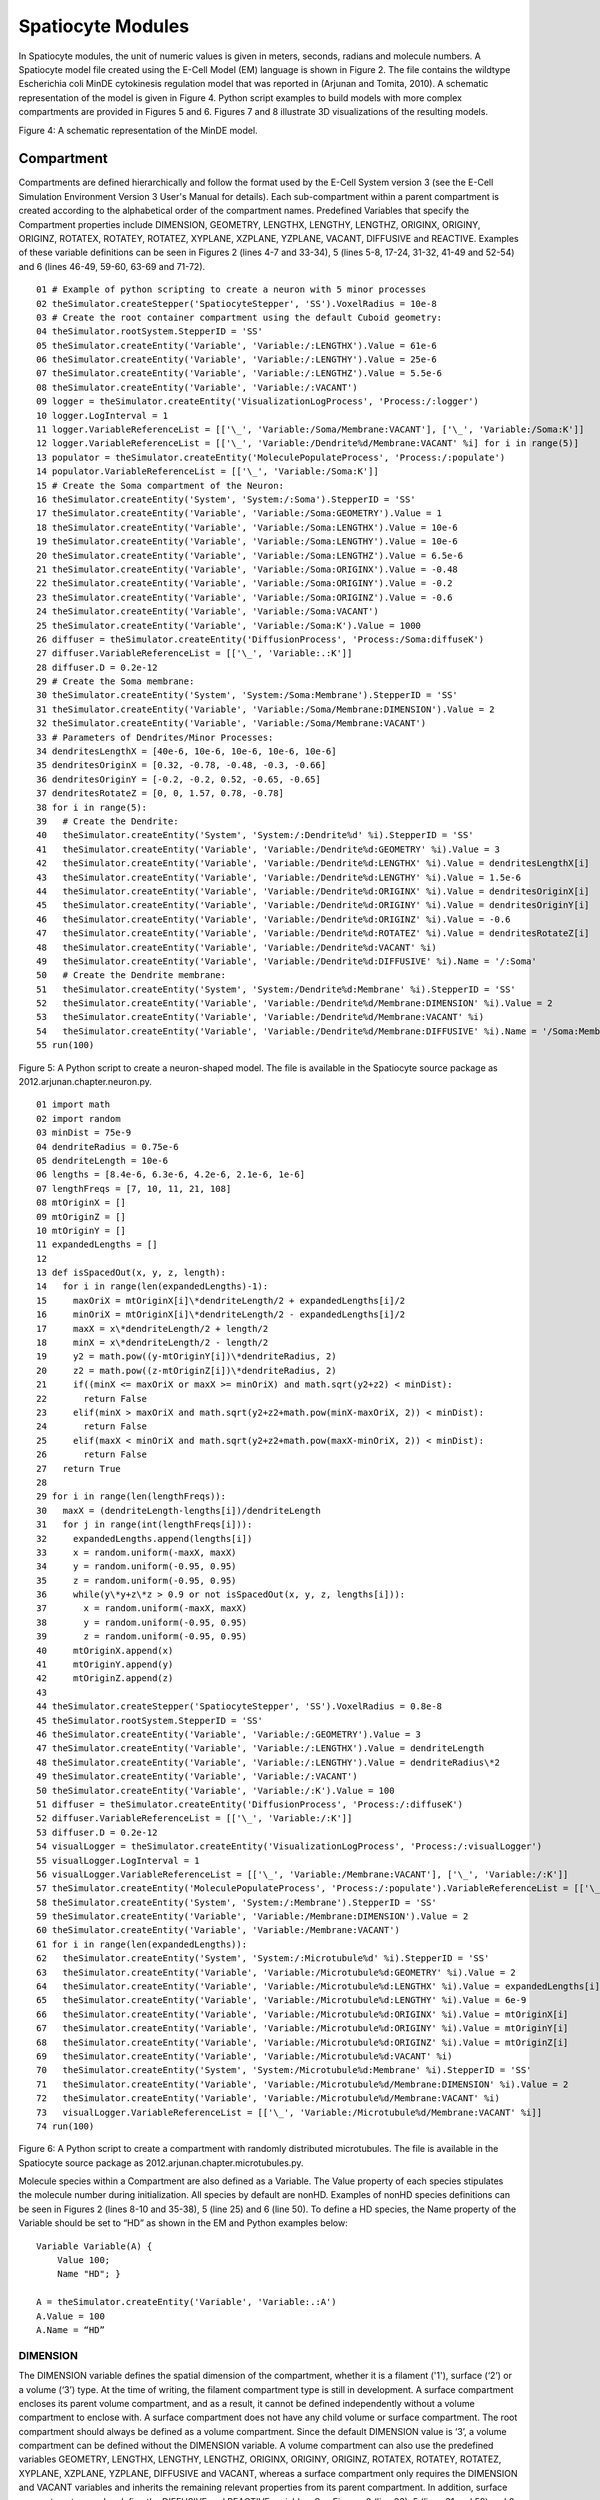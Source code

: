 Spatiocyte Modules
==================

In Spatiocyte modules, the unit of numeric values is given in meters,
seconds, radians and molecule numbers. A Spatiocyte model file created
using the E-Cell Model (EM) language is shown in Figure 2. The file
contains the wildtype Escherichia coli MinDE cytokinesis regulation
model that was reported in (Arjunan and Tomita, 2010). A schematic
representation of the model is given in Figure 4. Python script examples
to build models with more complex compartments are provided in Figures 5
and 6. Figures 7 and 8 illustrate 3D visualizations of the resulting
models.

 

.. image:: https://raw.github.com/ecell/spatiocyte-docs/master/images/image14.png

 

Figure 4: A schematic representation of the MinDE model.

 

Compartment
-----------

Compartments are defined hierarchically and follow the format used by
the E-Cell System version 3 (see the E-Cell Simulation Environment
Version 3 User's Manual for details). Each sub-compartment within a
parent compartment is created according to the alphabetical order of the
compartment names. Predefined Variables that specify the Compartment
properties include DIMENSION, GEOMETRY, LENGTHX, LENGTHY, LENGTHZ,
ORIGINX, ORIGINY, ORIGINZ, ROTATEX, ROTATEY, ROTATEZ, XYPLANE, XZPLANE,
YZPLANE, VACANT, DIFFUSIVE and REACTIVE. Examples of these variable
definitions can be seen in Figures 2 (lines 4-7 and 33-34), 5 (lines
5-8, 17-24, 31-32, 41-49 and 52-54) and 6 (lines 46-49, 59-60, 63-69 and
71-72).

::

  01 # Example of python scripting to create a neuron with 5 minor processes
  02 theSimulator.createStepper('SpatiocyteStepper', 'SS').VoxelRadius = 10e-8
  03 # Create the root container compartment using the default Cuboid geometry:
  04 theSimulator.rootSystem.StepperID = 'SS'
  05 theSimulator.createEntity('Variable', 'Variable:/:LENGTHX').Value = 61e-6
  06 theSimulator.createEntity('Variable', 'Variable:/:LENGTHY').Value = 25e-6
  07 theSimulator.createEntity('Variable', 'Variable:/:LENGTHZ').Value = 5.5e-6
  08 theSimulator.createEntity('Variable', 'Variable:/:VACANT')
  09 logger = theSimulator.createEntity('VisualizationLogProcess', 'Process:/:logger')
  10 logger.LogInterval = 1
  11 logger.VariableReferenceList = [['\_', 'Variable:/Soma/Membrane:VACANT'], ['\_', 'Variable:/Soma:K']]
  12 logger.VariableReferenceList = [['\_', 'Variable:/Dendrite%d/Membrane:VACANT' %i] for i in range(5)]
  13 populator = theSimulator.createEntity('MoleculePopulateProcess', 'Process:/:populate')
  14 populator.VariableReferenceList = [['\_', 'Variable:/Soma:K']]
  15 # Create the Soma compartment of the Neuron:
  16 theSimulator.createEntity('System', 'System:/:Soma').StepperID = 'SS'
  17 theSimulator.createEntity('Variable', 'Variable:/Soma:GEOMETRY').Value = 1
  18 theSimulator.createEntity('Variable', 'Variable:/Soma:LENGTHX').Value = 10e-6
  19 theSimulator.createEntity('Variable', 'Variable:/Soma:LENGTHY').Value = 10e-6
  20 theSimulator.createEntity('Variable', 'Variable:/Soma:LENGTHZ').Value = 6.5e-6
  21 theSimulator.createEntity('Variable', 'Variable:/Soma:ORIGINX').Value = -0.48
  22 theSimulator.createEntity('Variable', 'Variable:/Soma:ORIGINY').Value = -0.2
  23 theSimulator.createEntity('Variable', 'Variable:/Soma:ORIGINZ').Value = -0.6
  24 theSimulator.createEntity('Variable', 'Variable:/Soma:VACANT')
  25 theSimulator.createEntity('Variable', 'Variable:/Soma:K').Value = 1000
  26 diffuser = theSimulator.createEntity('DiffusionProcess', 'Process:/Soma:diffuseK')
  27 diffuser.VariableReferenceList = [['\_', 'Variable:.:K']]
  28 diffuser.D = 0.2e-12
  29 # Create the Soma membrane:
  30 theSimulator.createEntity('System', 'System:/Soma:Membrane').StepperID = 'SS'
  31 theSimulator.createEntity('Variable', 'Variable:/Soma/Membrane:DIMENSION').Value = 2
  32 theSimulator.createEntity('Variable', 'Variable:/Soma/Membrane:VACANT')
  33 # Parameters of Dendrites/Minor Processes:
  34 dendritesLengthX = [40e-6, 10e-6, 10e-6, 10e-6, 10e-6]
  35 dendritesOriginX = [0.32, -0.78, -0.48, -0.3, -0.66]
  36 dendritesOriginY = [-0.2, -0.2, 0.52, -0.65, -0.65]
  37 dendritesRotateZ = [0, 0, 1.57, 0.78, -0.78]
  38 for i in range(5):
  39   # Create the Dendrite:
  40   theSimulator.createEntity('System', 'System:/:Dendrite%d' %i).StepperID = 'SS'
  41   theSimulator.createEntity('Variable', 'Variable:/Dendrite%d:GEOMETRY' %i).Value = 3
  42   theSimulator.createEntity('Variable', 'Variable:/Dendrite%d:LENGTHX' %i).Value = dendritesLengthX[i]
  43   theSimulator.createEntity('Variable', 'Variable:/Dendrite%d:LENGTHY' %i).Value = 1.5e-6
  44   theSimulator.createEntity('Variable', 'Variable:/Dendrite%d:ORIGINX' %i).Value = dendritesOriginX[i]
  45   theSimulator.createEntity('Variable', 'Variable:/Dendrite%d:ORIGINY' %i).Value = dendritesOriginY[i]
  46   theSimulator.createEntity('Variable', 'Variable:/Dendrite%d:ORIGINZ' %i).Value = -0.6
  47   theSimulator.createEntity('Variable', 'Variable:/Dendrite%d:ROTATEZ' %i).Value = dendritesRotateZ[i]
  48   theSimulator.createEntity('Variable', 'Variable:/Dendrite%d:VACANT' %i)
  49   theSimulator.createEntity('Variable', 'Variable:/Dendrite%d:DIFFUSIVE' %i).Name = '/:Soma'
  50   # Create the Dendrite membrane:
  51   theSimulator.createEntity('System', 'System:/Dendrite%d:Membrane' %i).StepperID = 'SS'
  52   theSimulator.createEntity('Variable', 'Variable:/Dendrite%d/Membrane:DIMENSION' %i).Value = 2
  53   theSimulator.createEntity('Variable', 'Variable:/Dendrite%d/Membrane:VACANT' %i)
  54   theSimulator.createEntity('Variable', 'Variable:/Dendrite%d/Membrane:DIFFUSIVE' %i).Name = '/Soma:Membrane'
  55 run(100)
  
 

Figure 5: A Python script to create a neuron-shaped model. The file is
available in the Spatiocyte source package as
2012.arjunan.chapter.neuron.py.

::

  01 import math
  02 import random
  03 minDist = 75e-9
  04 dendriteRadius = 0.75e-6
  05 dendriteLength = 10e-6
  06 lengths = [8.4e-6, 6.3e-6, 4.2e-6, 2.1e-6, 1e-6]
  07 lengthFreqs = [7, 10, 11, 21, 108]
  08 mtOriginX = []
  09 mtOriginZ = []
  10 mtOriginY = []
  11 expandedLengths = []
  12
  13 def isSpacedOut(x, y, z, length):
  14   for i in range(len(expandedLengths)-1):
  15     maxOriX = mtOriginX[i]\*dendriteLength/2 + expandedLengths[i]/2
  16     minOriX = mtOriginX[i]\*dendriteLength/2 - expandedLengths[i]/2
  17     maxX = x\*dendriteLength/2 + length/2
  18     minX = x\*dendriteLength/2 - length/2
  19     y2 = math.pow((y-mtOriginY[i])\*dendriteRadius, 2)
  20     z2 = math.pow((z-mtOriginZ[i])\*dendriteRadius, 2)
  21     if((minX <= maxOriX or maxX >= minOriX) and math.sqrt(y2+z2) < minDist):
  22       return False
  23     elif(minX > maxOriX and math.sqrt(y2+z2+math.pow(minX-maxOriX, 2)) < minDist):
  24       return False
  25     elif(maxX < minOriX and math.sqrt(y2+z2+math.pow(maxX-minOriX, 2)) < minDist):
  26       return False
  27   return True
  28
  29 for i in range(len(lengthFreqs)):
  30   maxX = (dendriteLength-lengths[i])/dendriteLength
  31   for j in range(int(lengthFreqs[i])):
  32     expandedLengths.append(lengths[i])
  33     x = random.uniform(-maxX, maxX)
  34     y = random.uniform(-0.95, 0.95)
  35     z = random.uniform(-0.95, 0.95)
  36     while(y\*y+z\*z > 0.9 or not isSpacedOut(x, y, z, lengths[i])):
  37       x = random.uniform(-maxX, maxX)
  38       y = random.uniform(-0.95, 0.95)
  39       z = random.uniform(-0.95, 0.95)
  40     mtOriginX.append(x)
  41     mtOriginY.append(y)
  42     mtOriginZ.append(z)
  43
  44 theSimulator.createStepper('SpatiocyteStepper', 'SS').VoxelRadius = 0.8e-8
  45 theSimulator.rootSystem.StepperID = 'SS'
  46 theSimulator.createEntity('Variable', 'Variable:/:GEOMETRY').Value = 3
  47 theSimulator.createEntity('Variable', 'Variable:/:LENGTHX').Value = dendriteLength
  48 theSimulator.createEntity('Variable', 'Variable:/:LENGTHY').Value = dendriteRadius\*2
  49 theSimulator.createEntity('Variable', 'Variable:/:VACANT')
  50 theSimulator.createEntity('Variable', 'Variable:/:K').Value = 100
  51 diffuser = theSimulator.createEntity('DiffusionProcess', 'Process:/:diffuseK')
  52 diffuser.VariableReferenceList = [['\_', 'Variable:/:K']]
  53 diffuser.D = 0.2e-12
  54 visualLogger = theSimulator.createEntity('VisualizationLogProcess', 'Process:/:visualLogger')
  55 visualLogger.LogInterval = 1
  56 visualLogger.VariableReferenceList = [['\_', 'Variable:/Membrane:VACANT'], ['\_', 'Variable:/:K']]
  57 theSimulator.createEntity('MoleculePopulateProcess', 'Process:/:populate').VariableReferenceList = [['\_', 'Variable:/:K']]
  58 theSimulator.createEntity('System', 'System:/:Membrane').StepperID = 'SS'
  59 theSimulator.createEntity('Variable', 'Variable:/Membrane:DIMENSION').Value = 2
  60 theSimulator.createEntity('Variable', 'Variable:/Membrane:VACANT')
  61 for i in range(len(expandedLengths)):
  62   theSimulator.createEntity('System', 'System:/:Microtubule%d' %i).StepperID = 'SS'
  63   theSimulator.createEntity('Variable', 'Variable:/Microtubule%d:GEOMETRY' %i).Value = 2
  64   theSimulator.createEntity('Variable', 'Variable:/Microtubule%d:LENGTHX' %i).Value = expandedLengths[i]
  65   theSimulator.createEntity('Variable', 'Variable:/Microtubule%d:LENGTHY' %i).Value = 6e-9
  66   theSimulator.createEntity('Variable', 'Variable:/Microtubule%d:ORIGINX' %i).Value = mtOriginX[i]
  67   theSimulator.createEntity('Variable', 'Variable:/Microtubule%d:ORIGINY' %i).Value = mtOriginY[i]
  68   theSimulator.createEntity('Variable', 'Variable:/Microtubule%d:ORIGINZ' %i).Value = mtOriginZ[i]
  69   theSimulator.createEntity('Variable', 'Variable:/Microtubule%d:VACANT' %i)
  70   theSimulator.createEntity('System', 'System:/Microtubule%d:Membrane' %i).StepperID = 'SS'
  71   theSimulator.createEntity('Variable', 'Variable:/Microtubule%d/Membrane:DIMENSION' %i).Value = 2
  72   theSimulator.createEntity('Variable', 'Variable:/Microtubule%d/Membrane:VACANT' %i)
  73   visualLogger.VariableReferenceList = [['\_', 'Variable:/Microtubule%d/Membrane:VACANT' %i]]
  74 run(100)
  
 

Figure 6: A Python script to create a compartment with randomly
distributed microtubules. The file is available in the Spatiocyte source
package as 2012.arjunan.chapter.microtubules.py.

 

Molecule species within a Compartment are also defined as a Variable.
The Value property of each species stipulates the molecule number during
initialization. All species by default are nonHD. Examples of nonHD
species definitions can be seen in Figures 2 (lines 8-10 and 35-38), 5
(line 25) and 6 (line 50). To define a HD species, the Name property of
the Variable should be set to “HD” as shown in the EM and Python
examples below:

::

  Variable Variable(A) {
      Value 100;
      Name "HD"; }
  
  A = theSimulator.createEntity('Variable', 'Variable:.:A')
  A.Value = 100
  A.Name = “HD”
  

DIMENSION
~~~~~~~~~~~~~~~

The DIMENSION variable defines the spatial dimension of the
compartment, whether it is a filament ('1'), surface (‘2’) or a volume
(‘3’) type. At the time of writing, the filament compartment type is
still in development. A surface compartment encloses its parent volume
compartment, and as a result, it cannot be defined independently without
a volume compartment to enclose with. A surface compartment does not
have any child volume or surface compartment. The root compartment
should always be defined as a volume compartment. Since the default
DIMENSION value is ‘3’, a volume compartment can be defined without the
DIMENSION variable. A volume compartment can also use the predefined
variables GEOMETRY, LENGTHX, LENGTHY, LENGTHZ, ORIGINX, ORIGINY,
ORIGINZ, ROTATEX, ROTATEY, ROTATEZ, XYPLANE, XZPLANE, YZPLANE, DIFFUSIVE
and VACANT, whereas a surface compartment only requires the DIMENSION
and VACANT variables and inherits the remaining relevant properties from
its parent compartment. In addition, surface compartments can also
define the DIFFUSIVE and REACTIVE variables. See Figures 2 (line 33), 5
(lines 31 and 52) and 6 (lines 59 and 71)  for examples of the DIMENSION
variable definition.

 

 

.. image:: https://raw.github.com/ecell/spatiocyte-docs/master/images/image15.png

 

Figure 7: A neuron-shaped compartment created from a combination of rod
and ellipsoid compartment geometries. The model is created from the
Python script shown in Figure 5.

 

 

 

 

.. image:: https://raw.github.com/ecell/spatiocyte-docs/master/images/image16.png

 

Figure 8: A rod compartment containing randomly distributed microtubules
built from cylinder compartments. The model is created from the Python
script shown in Figure 6. The steps to create each of the displayed
panels in SpatiocyteVisualizer are as follows: (A) (i) select all
species (i.e., the default configuration), (ii) decrease the +x range to
the desired level, (iii) deselect the membrane.VACANT species, (iv)
increase the +x range to the maximum level, and (v) select the
membrane.VACANT species; (B) the same steps as in (A) and increase -y
range to the desired level; and (C) the same steps as in (A) and rotate
to the desired angle.

 

GEOMETRY
~~~~~~~~

The GEOMETRY variable of a volume compartment specifies one of the six
supported geometric primitives: cuboid ('0'), ellipsoid (‘1’), cylinder
(‘2’), rod (‘3’), pyramid ('4') and erythrocyte ('5'). More complex
forms can be constructed using a combination of these primitives.
Figures 4 and 6 illustrate the construction of a neuron-shaped model
using a combination of ellipsoid and rod compartments. Compartments
without the GEOMETRY definition is set to the cuboid form since the
default value is ‘0’. For examples of GEOMETRY definition see Figures 2
(line 4), 5 (lines 17 and 41) and 6 (lines 46 and 63).

LENGTH[X, Y, Z]
~~~~~~~~~~~~~~~

The three variables LENGTH[X, Y, Z] can specify the compartment lengths
in the directions of [x, y, z]-axes, respectively. The cuboid, ellipsoid
and pyramid compartments use all three variables. If all three lengths
are equal, a cube or a sphere compartment can be created with a cuboid
or an ellipsoid geometry, respectively. For the pyramid compartment,
LENGTH[X, Y, Z] stipulate its base length, height and base width,
respectively. For a cylinder compartment, LENGTHX defines the cylinder
length, while its diameter is given by LENGTHY. In the case of a rod
compartment, LENGTHX indicates the length from the tip of one pole to
the other while LENGTHY defines its diameter. For an erythrocyte, its
width in the x and y directions are given by LENGTHX and LENGTHY
respectively, whereas LENGTHZ determines its thickness. LENGTH[X, Y, Z]
definitions examples are given in Figures 2 (lines 5-6), 5 (lines 5-7,
18-20, and 42-43) and 6 (lines 47-48 and 64-65).

[XY, XZ, YZ]PLANE
~~~~~~~~~~~~~~~~~

When a volume compartment has the cuboid geometry, the boundary type or
the presence of the [xy, xz, yz]-plane surfaces enclosing the
compartment can be specified using [XY, XZ, YZ]PLANE variables. The
boundary type can be reflective (‘0’), periodic (‘1’) or semi-periodic
(‘2’). A semi-periodic boundary allows nonHD molecules to move
unidirectionally from one boundary to the other. When a surface
compartment is defined to enclose the cuboid compartment, we can remove
one or both faces of the cuboid in a given [XY, XZ, YZ]PLANE. To remove
the surface on the upper or the lower face of the cuboid in a plane, we
can set the variable to ‘3’ or ‘4’, respectively, whereas to remove both
faces we can set it to ‘5’. If the variable is not defined, the boundary
type is set to the default reflective (‘0’) type. Examples in EM and
Python to remove both of the cuboid XYPLANE faces are given below:

::

  Variable Variable(XYPLANE) { Value 5; }
  theSimulator.createEntity('Variable', 'Variable:.:XYPLANE').Value = 5

 

ORIGIN[X, Y, Z]
~~~~~~~~~~~~~~~

A child volume compartment can be placed at any location within a parent
compartment using the variables ORIGIN[X, Y, Z]. The variables define
the origin (center) coordinates of the child compartment relative to its
parent center point. The variable values ‘-1’ and ‘1’ correspond to the
normalized lowest and the highest points of the parent compartment in a
given axis, respectively. Since the default value of these variables is
‘0’, the child compartment will be placed at the center of its parent if
they are not defined. Figures 5 (lines 21-24 and 44-46) and 6 (lines
66-68) give some examples of the ORIGIN[X, Y, Z] variables definition.

 

ROTATE[X, Y, Z]
~~~~~~~~~~~~~~~

A compartment can be rotated along the [x, y, z]-axis with the origin at
the compartment center using the ROTATE[X, Y, Z] variables respectively.
The unit of the variables is in radians. If there are multiple rotation
definitions, they follow the [x, y, z]-axis rotation order. Compartments
are not rotated if the variables are not defined since their default
value is '0'. An example of compartment rotation definition is given in
Figure 5 (line 47).

VACANT
~~~~~~

Every compartment must have a VACANT variable that represents the
‘species’ of empty voxels within the compartment. The VACANT voxels of a
surface compartment are analogous to the lipid molecules mentioned in
the Spatiocyte Method section and in (Arjunan and Tomita, 2010).
Examples of the VACANT variable definition are shown in Figures 2 (lines
7 and 34), 5 (lines 8, 24, 32, 48 and 53) and 6 (lines 49, 60, 69 and
72). The variable can be used to define sink (e.g., A -> VACANT) and
membrane binding reactions (e.g., BV + VACANTS -> BS) of nonHD species,
as shown in the EM and Python examples below:

 

First-Order Sink Reaction, A →  Ø

::

  Process SpatiocyteNextReactionProcess(sink) {
      VariableReferenceList [\_ Variable:/:A -1]
                            [\_ Variable:/:VACANT 1];
      k 0.3; }

Second-Order Surface-Adsorption Reaction, Bv + Surface.VACANT → Bs

::

  Process DiffusionInfluencedReactionProcess(bind) {
      VariableReferenceList [\_ Variable:/:B -1]
                            [\_ Variable:/Surface:VACANT -1]
                            [\_ Variable:/Surface:B 1];
      k 2e-8; }

 

First-Order Sink Reaction, A →  Ø

::

  sinker = theSimulator.createEntity('SpatiocyteNextReactionProcess',
  'Process:/:sink')
  sinker.VariableReferenceList = [['\_', 'Variable:/:A', '-1']]
  sinker.VariableReferenceList = [['\_', 'Variable:/:VACANT', '1']]
  sinker.k = 0.3

Second-Order Surface-Adsorption Reaction, Bv + Surface.VACANT → Bs

::

  binder = theSimulator.createEntity('DiffusionInfluencedReactionProcess',
  'Process:/:bind')
  binder.VariableReferenceList = [['\_', 'Variable:/:B', '-1']]
  binder.VariableReferenceList = [['\_', 'Variable:/Surface:VACANT',
  '-1']]
  binder.VariableReferenceList = [['\_', 'Variable:/Surface:B', '1']]
  binder.k = 2e-8

 

 

 

 

 


.. image:: https://raw.github.com/ecell/spatiocyte-docs/master/images/image17.png

 

Figure 9: Cross-sections of two intersected peer compartments. Two
sphere compartments in green and white are intersecting in space.
Turquoise and purple molecules belong to the green and white
compartments respectively. See text of the VACANT variable and Table 1
for a detailed description of the intersections. The EM file to create
the intersections is available in the Spatiocyte source package as
2012.arjunan.chapter.peer.em.

 

For a volume compartment, the Value of the VACANT variable determines if
the compartment has a higher occupancy priority when it intersects with
a peer compartment. Figure 9 displays cross-sections of various
intersection forms of two spherical peer compartments with different
volume and surface VACANT values (listed in Table 1). In the case of a
surface compartment, the VACANT variable determines if it fully encloses
a parent compartment that has an intersection. A nonzero value indicates
that the parent will be fully enclosed even at the location of
intersection. Otherwise if the value is ‘0’, the surface will be open at
the intersecting region. Figure 10 shows four possible enclosure forms
when a compartment intersects with a root compartment. Figure 7
illustrates the intersection of various compartments to create a unified
neuron-shaped compartment.

 

Table 1: Combinations of volume and surface VACANT values and their
corresponding intersected peer compartment forms. In all cases X is an
integer and the DIFFUSIVE variable is not set.

Green Sphere Compartment

White Sphere Compartment

Intersection

Form in

Figure 9

Volume VACANT.Value

Surface VACANT.Value

Volume VACANT.Value

Surface VACANT.Value

 

X

0

X

0

A

X

nonzero

X

nonzero

B

X

0

X

nonzero

C

< X

0

X

0

D

< X

0

X

nonzero

E

< X

nonzero

X

nonzero

F

 

DIFFUSIVE
~~~~~~~~~

To unify intersecting compartments, the DIFFUSIVE variable can be
specified. It enables nonHD molecules to diffuse into and from an
intersecting compartment. The Name property of the DIFFUSIVE variable
defines the path and name of the diffusible intersecting compartment.
With the DIFFUSIVE variable defined, the VACANT species of the unified
compartments become identical. Figure 5 (lines 49 and 54) gives some
examples of the DIFFUSIVE variable definition and usage.

REACTIVE
~~~~~~~~

The REACTIVE variable enables nonHD molecules in a surface compartment
to collide and react with the VACANT voxels (i.e., lipids) and nonHD
molecules in an adjacent surface compartment. The Name property of the
REACTIVE variable specifies the path and name of the reactive adjacent
surface compartment. Examples of the REACTIVE variable definition in EM
and Python are given below:

::

  Variable Variable(REACTIVE) { Name "/Cell:Surface"; }
  theSimulator.createEntity('Variable', 'Variable:/Surface:REACTIVE').Name
  = "/Cell:Surface"


.. image:: https://raw.github.com/ecell/spatiocyte-docs/master/images/image18.png

 

Figure 10: Cross-sections of intersected root and child compartments.
The VACANT surface voxels of the cuboid root compartment are shown in
green while those of the ellipsoid child compartment are in white. The
blue molecules belong to the child volume compartment. (A) root
surface.VACANT = 0 and child surface.VACANT = 0, (B) root surface.VACANT
= 1 and child surface.VACANT = 0, (C) root surface.VACANT = 0 and child
surface.VACANT = 1, and (D) root surface.VACANT = 1 and child
surface.VACANT = 1. The EM file to create the intersections is available
in the Spatiocyte source package as 2012.arjunan.chapter.root.em.

 

SpatiocyteStepper
-----------------

The SpatiocyteStepper is the only stepper used by Spatiocyte in the
E-Cell System and must be defined to run all simulations. It advances
the simulation in an event-driven manner. Initialization examples of the
SpatiocyteStepper are shown in Figures 2 (line 1), 5 (line 2) and 6
(line 44). In each compartment, the StepperID must be set to the
SpatiocyteStepper ID. Examples of SpatiocyteStepper ID definition in
compartments are given in Figures 2 (lines 3 and 32), 5 (lines 4, 16,
30, 40 and 51) and 6 (lines 45, 58, 62 and 70).

VoxelRadius
~~~~~~~~~~~~

The radius of the HCP lattice voxels can be set in the
SpatiocyteStepper using the VoxelRadius property. The default radius is
10e-9 m. Figures 2 (line 1), 5 (line 2) and 6 (line 44) show some
examples of the VoxelRadius initialization.

SearchVacant
~~~~~~~~~~~~

The SearchVacant property of the SpatiocyteStepper provides an option to
direct the simulator to search for all adjacent voxels for vacancy
during dissociation reactions that result in nonHD product molecules.
The reaction can only take place if there is an available target vacant
voxel. This option is useful when evaluating the effects of a crowded
compartment. The value of SearchVacant by default is false (‘0’). To
enable it, we can set it to ‘1’. When disabled, an adjacent target voxel
is selected randomly and the reaction is only executed if the voxel is
vacant. EM and Python examples of SearchVacant initialization  are as
follows:

Stepper SpatiocyteStepper(SS) { SearchVacant 0; }

theSimulator.createStepper('SpatiocyteStepper', 'SS').SearchVacant = 0

MoleculePopulateProcess
-----------------------

The initial positions of all nonHD species with nonzero initial molecule
numbers must be specified with the MoleculePopulateProcess. The
molecules can be either uniformly or normally distributed within the
compartment. By default, without any MoleculePopulateProcess parameter
definition, molecules are uniformly distributed over the entire
compartment. Otherwise if the GaussianSigma is set to a nonzero value,
 the compartment will be populated according to the Gaussian
distribution. MoleculePopulateProcess definitions can be seen in Figures
2 (lines 26-28), 5 (lines 13-14) and 6 (line 57). A Python example
showing two different species populated at the poles of a rod surface
compartment is also listed in Figure 11 with the corresponding output in
Figure 12.

::

  01 # Example of python scripting to populate molecules at the poles of a rod compartment
  02 theSimulator.createStepper('SpatiocyteStepper', 'SS').VoxelRadius = 8e-8
  03 # Create the root container compartment using the rod geometry:
  04 theSimulator.rootSystem.StepperID = 'SS'
  05 theSimulator.createEntity('Variable', 'Variable:/:GEOMETRY').Value = 3
  06 theSimulator.createEntity('Variable', 'Variable:/:LENGTHX').Value = 10e-6
  07 theSimulator.createEntity('Variable', 'Variable:/:LENGTHY').Value = 2e-6
  08 theSimulator.createEntity('Variable', 'Variable:/:VACANT')
  09 logger = theSimulator.createEntity('VisualizationLogProcess', 'Process:/:logger')
  10 logger.LogInterval = 1
  11 logger.VariableReferenceList = [['\_', 'Variable:/Surface:A'], ['\_', 'Variable:/Surface:B']]
  12 populator = theSimulator.createEntity('MoleculePopulateProcess', 'Process:/:populateLeft')
  13 populator.VariableReferenceList = [['\_', 'Variable:/Surface:A']]
  14 populator.OriginX = -1
  15 populator.UniformRadiusX = 0.5
  16 populator = theSimulator.createEntity('MoleculePopulateProcess', 'Process:/:populateRight')
  17 populator.VariableReferenceList = [['\_', 'Variable:/Surface:B']]
  18 populator.OriginX = 1
  19 populator.UniformRadiusX = 0.5
  20 # Create the surface compartment:
  21 theSimulator.createEntity('System', 'System:/:Surface').StepperID = 'SS'
  22 theSimulator.createEntity('Variable', 'Variable:/Surface:DIMENSION').Value = 2
  23 theSimulator.createEntity('Variable', 'Variable:/Surface:VACANT')
  24 theSimulator.createEntity('Variable', 'Variable:/Surface:A').Value = 500
  25 theSimulator.createEntity('Variable', 'Variable:/Surface:B').Value = 500
  26 run(100)
  
 

Figure 11: A Python script to populate molecules at the poles of a rod
surface compartment. The file is available in the Spatiocyte source
package as 2012.arjunan.chapter.populate.py.

 

 

 

.. image:: https://raw.github.com/ecell/spatiocyte-docs/master/images/image19.png

Figure 12: Visualization of molecules populated at the poles of a rod
surface compartment. The model is created from the Python script shown
in Figure 11.

 

Priority
~~~~~~~~

Priority determines the order to populate multiple species using
multiple MoleculePopulateProcess. This is necessary when the population
of a species takes precedence over other species. The value of Priority
is an integer which determines the priority of the process in the
sequence. A higher value of Priority denotes a higher priority in the
sequence. The default value of Priority is 0.

Origin[X, Y, Z]
~~~~~~~~~~~~~~~

Origin[X, Y, Z] is the origin point relative to the compartment center
point for a species population. The molecules may have a uniform or a
Gaussian distribution from this point. The range of the point along each
axis covering the entire compartment is [-1, 1]. Therefore, the origin
is at the center of the compartment if Origin[X, Y, Z] is fixed to [0,
0, 0], the default set of values.

GaussianSigma[X, Y, Z]
~~~~~~~~~~~~~~~~~~~~~~

GaussianSigma[X, Y, Z] stipulates the sigma value for a Gaussian
distributed population from the origin in [x, y, z]-axis, respectively.

UniformRadius[X, Y, Z]
~~~~~~~~~~~~~~~~~~~~~~

The uniformly distributed normalized population radius from the origin
point in [x, y, z]-axis is given by the UniformRadius[X, Y, Z]
parameter. Since the default values of UniformRadius[X, Y, Z] and
Origin[X, Y, Z] are [1, 1, 1] and [0, 0, 0], respectively, the molecules
are spread uniformly within the entire compartment when the parameters
are not defined.

ResetTime
~~~~~~~~~

To place the molecules at a certain interval after the simulation has
started, we can use the ResetTime parameter. This parameter is useful
when the positions of a molecule species need to be actively altered
after a simulation interval.

DiffusionProcess
----------------

The DiffusionProcess handles the voxel-to-voxel random walk of diffusing
molecules and the collisions that take place between each walk. A
DiffusionProcess can diffuse multiple species having the same diffusion
coefficient and within the same compartment. The VariableReference
coefficient of the diffusing species must be set to 0, the default
value. We can set a species to diffuse only over a designated species
(i.e., it acts as a vacant species to the diffusing species) by
including the designated species in the VariableReference list and
setting its coefficient to -1. Examples of the DiffusionProcess usage
are shown in Figures 2 (lines 11-16 and 39-50), 5 (lines 26-28) and 6
(lines 51-53). Below is a Python example to diffuse A molecules over B
molecules with a diffusion coefficient of 1e-12  m2s-1.

::

  diffuser = theSimulator.createEntity('DiffusionProcess',
  'Process:/:diffuse')
  binder.VariableReferenceList = [['\_', 'Variable:/Surface:A']]
  binder.VariableReferenceList = [['\_', 'Variable:/Surface:B', '-1']]
  binder.D = 1e-12

D
~~

In the DiffusionProcess, the diffusion coefficient of the molecule
species is set with D, which has the unit m2s-1. The default value is 0
m2s-1.

P
~~

P is an arbitrarily set reaction probability limit of the diffusing
species, within the range [0, 1]. The default value is ‘1’, which is
sufficient to produce accurate simulations. We can set it to a smaller
value  to perform reaction-diffusion processes at smaller intervals.

PeriodicBoundaryDiffusionProcess
--------------------------------

We can use the PeriodicBoundaryDiffusionProcess in place of the
DiffusionProcess when a molecule species needs to be diffused across
periodic two-dimensional surface edges. The surface compartment must be
enclosing a cuboid parent compartment. The process overcomes the
limitation of setting  [XY, XZ, YZ]PLANE of the Compartment variable to
periodic, which only supports periodic volume edges. It inherits the
diffusion coefficient, D and the reaction probability limit, P from the
DiffusionProcess. Examples of PeriodicBoundaryDiffusionProcess in EM and
Python are as follows:

::

  Process PeriodicBoundaryDiffusionProcess(diffuse) {
    VariableReferenceList [\_ Variable:/Surface:A];
    D 0.2e-12; }
  
  diffuser = theSimulator.createEntity('PeriodicBoundaryDiffusionProcess',
  'Process:/:diffuse')
  diffuser.VariableReferenceList = [['\_', 'Variable:/Surface:A']]
  diffuser.D = 0.2e-12

DiffusionInfluencedReactionProcess
----------------------------------

The DiffusionInfluencedReactionProcess is used to execute all
second-order reactions comprising two diffusing reactants, or a
diffusing and an immobile reactant (Reactant 1 and Reactant 2 are nonHD
molecules). Figure 2 (lines 51-60 and lines 67-69) shows several usage
examples of DiffusionInfluencedReactionProcess. A python example of the
process definition is provided below:

 

Second-Order Reaction, A + B → C

::

  binder = theSimulator.createEntity('DiffusionInfluencedReactionProcess',
  'Process:/:associate')
  binder.VariableReferenceList = [['\_', 'Variable:/:A', '-1']]
  binder.VariableReferenceList = [['\_', 'Variable:/:B', '-1']]
  binder.VariableReferenceList = [['\_', 'Variable:/:C', '1']]
  binder.p = 0.5

k
~~

The intrinsic rate constant of the diffusion-influenced reaction is set
to k. In volume reactions, the relationship between the intrinsic rate
constant with the macroscopic rate constant kon is given by 1/kon = 1/k
+ 1/kd, where kd= 4πDR is the maximally diffusion-limited reaction rate,
D is the diffusion coefficient and R is the contact radius (i.e., 2rv).
The units of k for various reaction types are given in Table 2.

p
~~

The absolute reactive collision probability of the reaction is given by
p. This process requires either the value of k or p.

 

Table 2: Units of the rate constant, k in
\*DiffusionInfluencedReactionProcess (Reactant 1 and Reactant 2 are
nonHD) and †SpatiocyteNextReactionProcess (Reactant 1 and/or Reactant 2
are HD).

Reactant 1

Reactant 2

Product 1

Product 2

 k (units)

\*†Volume

Volume

Volume

Volume

m3s-1

\*†Surface

Surface

Surface

Surface

m2s-1

\*†Volume

Surface

Volume

Volume

m2s-1

\*†Volume

Surface

Surface

Surface

m3s-1

\*†Volume

Surface

Volume

Surface

m3s-1

\*Volume

Surface.VACANT

Surface

None

ms-1

†Volume

None

Surface

None

ms-1

†Volume

None

Volume

None

s-1

†Surface

None

Surface

None

s-1

†Surface

None

Volume

None

s-1

 

SpatiocyteNextReactionProcess
-----------------------------

The SpatiocyteNextReactionProcess is used to execute all reactions that
can be decoupled from diffusion such as zeroth- and first-order
reactions, and second-order reactions that involve two adjoining
immobile reactants or at least one HD reactant. Each reaction is
performed according to the Next Reaction method (Gibson and Bruck,
2000). Unlike in the DiffusionInfluencedReactionProcess, the
membrane-adsorption reaction where a HD species binds to the membrane is
represented as a first-order reaction (see example below). EM examples
of the SpatiocyteNextReactionProcess are given in Figure 2 (lines 61-66
and 70-75), while Python examples of zeroth- and first-order
(surface-adsorption) reactions are given below:

 

Zeroth-Order Reaction, 1 → A

::

  zero = theSimulator.createEntity('SpatiocyteNextReactionProcess',
  'Process:/:create')
  zero.VariableReferenceList = [['\_', 'Variable:/:A', '1']]
  zero.k = 0.01

 

First-Order Surface-Adsorption Reaction, Av → As

::

  uni = theSimulator.createEntity('SpatiocyteNextReactionProcess',
  'Process:/:adsorp')
  uni.VariableReferenceList = [['\_', 'Variable:/:A', '-1']]
  uni.VariableReferenceList = [['\_', 'Variable:/Surface:A', '1']]
  uni.k = 0.01

k
~~

The rate constant of the event-driven reaction. For second-order
reactions, the units are listed in Table 2. In the case of the
intercompartmental surface-adsorption reaction, the unit is in ms-1. For
all other first-order reactions the unit is in s-1.

Space[A, B, C]
~~~~~~~~~~~~~~

Sometimes the size of the compartment containing the reacting species is
too large and all the molecules within the compartment are HD species.
To avoid unnecessarily allocating a large amount of memory to represent
the compartment that are unpopulated with any nonHD species, we can
override the declared size of the compartment with the variables
Space[A, B, C]. SpaceA and SpaceB correspond to the size of the
compartment containing the first and second reactants respectively,
whereas SpaceC denotes the size of the product compartment. The units of
Space[A, B, C] correspond to the dimensions of the respective
compartment. By default, the values of Space[A, B, C] are set to zero.
Only a nonzero positive value will override the respective compartment
size.

VisualizationLogProcess
-----------------------

We can use the VisualizationLogProcess to log the coordinates of nonHD
species at a specified periodic interval. The SpatiocyteVisualizer can
load the log file to display the molecules in 3D. Figures 2 (lines
17-20), 5 (lines 9-12) and 6 (lines 54-56 and 73) show some examples of
VisualizationLogProcess usage.

FileName
~~~~~~~~

FileName is the name of the binary log file. The default name is
‘visualLog0.dat’, which is also the default file name loaded by
SpatiocyteVisualizer.

LogInterval
~~~~~~~~~~~

The interval for logging the coordinates is determined by LogInterval.
The default value is ‘0’, which means that the interval would be set to
the smallest diffusion or collision interval of the logged nonHD
species. If LogInterval > 0,  the log interval will be set to the
specified value. The unit of LogInterval is in seconds.

MicroscopyTrackingProcess
-------------------------

The MicroscopyTrackingProcess mimics the fluorescent microphotography
process by logging the trajectory of nonHD molecules averaged over a
specified camera exposure time. It inherits the FileName and LogInterval
properties from the VisualizationLogProcess. After each LogInterval, the
number of times a voxel is occupied by a molecule species is counted. At
the end of a given ExposureTime, the frequency is averaged over the
total number of intervals and logged. Figure 2 (lines 21-25) shows an
example of the MicroscopyTrackingProcess definition. A Python example is
given below:

::

  tracker = theSimulator.createEntity('MicroscopyTrackingProcess',
  'Process:/:track')
  tracker.VariableReferenceList = [['\_', 'Variable:/Surface:MinEE', '2']]
  tracker.VariableReferenceList = [['\_', 'Variable:/Surface:MinDEE',
  '3']]
  tracker.VariableReferenceList = [['\_', 'Variable:/Surface:MinE', '-2']]
  tracker.VariableReferenceList = [['\_', 'Variable:/Surface:MinDE',
  '-2']]
  tracker.VariableReferenceList = [['\_', 'Variable:/Surface:MinE', '-1']]
  tracker.FileName = “microscopyLog0.dat”

 

MicroscopyTrackingProcess enables representation of different
fluorescent colored subunits within a complex according to the
coefficient assigned to each variable. In the Python example above, the
coefficient of the first variable MinEE is 2, representing two subunits
of MinE within the complex MinEE. Similarly for MinDEE, the three
subunits (one MinD and two MinE’s) are represented by the coefficient 3.
Each unique variable with a negative coefficient is assigned a different
color during visualization. The first negative variable, MinE, has a
coefficient of -2, which means that two subunits from the first positive
variable, MinEE, are assigned a unique color of MinE. The second
negative  variable MinDE also has a coefficient of -2, specifying that
two subunits of the second positive variable, MinDEE, is assigned the
color of MinDE. The third negative variable MinE has a coefficient of
-1, corresponding to the color of the remaining one MinE subunit of the
second positive variable MinDEE.

ExposureTime
~~~~~~~~~~~~

The simulated camera exposure time is specified by ExposureTime. The
default value is 0.5 s.

MeanCount
~~~~~~~~~

MeanCount is the maximum number of voxel occupancy frequency before it
is averaged. The default value is ‘0’, which indicates that the
specified LogInterval or the smallest collision or diffusion interval
should be used. In this case, the MeanCount will be
ExposureTime/LogInterval. Otherwise if MeanCount > 0, the LogInterval is
set to ExposureTime/MeanCount.

IteratingLogProcess
-------------------

The IteratingLogProcess executes multiple simulation runs with different
random seeds and logs the averaged physical values of molecules, such as
their displacement or survival probability, over the total runs. The
values are logged in a file using the comma-separated values (csv)
format. By default the process logs the number of available molecules of
recorded species at the specified interval periodically.

LogDuration
~~~~~~~~~~~

LogDuration is the total duration of a simulation run (i.e., an
iteration).

LogInterval
~~~~~~~~~~~

LogInterval is the interval for logging physical values of molecules
within an iteration.

Iterations
~~~~~~~~~~

The number of simulation runs before the logged values are averaged and
saved in the log file is specified by the Iterations parameter.

FileName
~~~~~~~~

The file name of the log file is given by FileName. The default file
name is “Log.csv”.

SaveInterval
~~~~~~~~~~~~

When running many iterations, it is useful to save the logged data in a
backup file for quick analysis, or to avoid restarting the runs because
of some unexpected failures (e.g., power failure). To this end, a backup
file of the logged values can be saved at the iteration intervals given
by Iterations/SaveInterval. The default value of SaveInterval is ‘0’,
which indicates that a backup file will not be saved.

Survival
~~~~~~~~

The Survival parameter can be set to ‘1’ to log the survival probability
of a molecule species. The default value of the parameter is ‘0’.

Displacement
~~~~~~~~~~~~

Set the Displacement  to ‘1’ to log the displacement of a molecule
species.  The default value of Displacement is ‘0’.

Diffusion
~~~~~~~~~

If the Diffusion parameter is set to ‘1’, the apparent diffusion
coefficient of a molecule species will be logged. The default Diffusion
value is ‘0’.

SpatiocyteVisualizer
--------------------

The SpatiocyteVisualizer can be started by executing spatiocyte in any
directory. Figure 3 illustrates the SpatiocyteVisualizer interface,
while its features and keyboard shortcuts are listed in Table 3. To
change the color of a species, right mouse click on the species and
select a desired color. The visualizer can display each species within a
specified range in each axis using the bounding feature. Figure 8
displays the output after specifying a set of ranges for the cell
membrane. Each displayed frame can be saved into the Portable Network
Graphics (PNG) image format. A quick way to create a movie from the
saved images is to use the ffmpeg program:

::

  $ ffmpeg -i image%07d.png -sameq out.mp4

Table 3: SpatiocyteVisualizer features and keyboard shortcuts

Feature

Keyboard shortcut(s)

Play Forward

Right arrow

Play Backward

Left arrow

Step Forward

Up arrow or Enter

Step Backward

Down arrow or Shift+Enter

Pause/Play

Space

Zoom In

Ctrl++ or Ctrl+= or Page Up

Zoom Out

Ctrl+- or Page Down

Reset View

Ctrl+0 or Home

Rotate along x-axis clockwise

Ctrl+Up Arrow

Rotate along x-axis counter-clockwise

Ctrl+Down Arrow

Rotate along y-axis clockwise

Ctrl+Right Arrow

Rotate along y-axis counter-clockwise

Ctrl+Left Arrow

Rotate along z-axis clockwise

z

Rotate along z-axis counter-clockwise

Z

Translate Up

Shift+Up Arrow

Translate Down

Shift+Down Arrow

Translate Right

Shift+Right Arrow

Translate Left

Shift+Left Arrow

Save current frame as a PNG image

s

Start/Stop recording PNG frames

S


